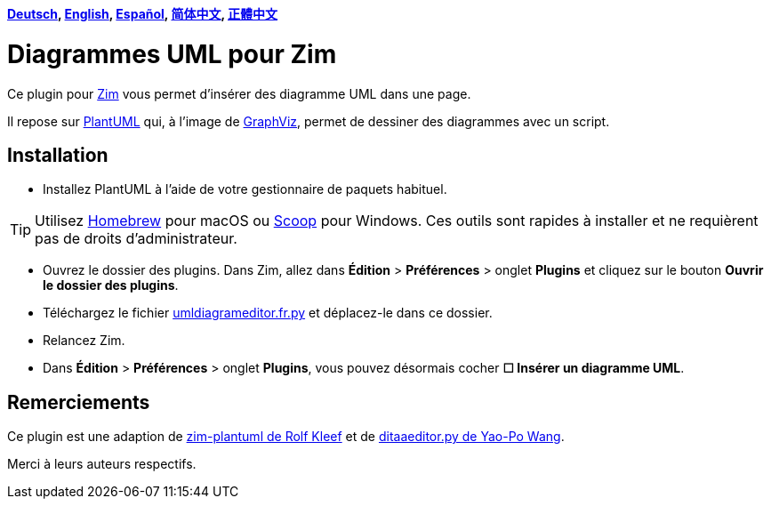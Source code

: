 *link:../../lang/de/README.de.adoc[Deutsch],
link:../../README.adoc[English],
link:../../lang/es/README.es.adoc[Español],
link:../../lang/zh-cn/README.zh-cn.adoc[简体中文],
link:../../lang/zh-tw/README.zh-tw.adoc[正體中文]*

= Diagrammes UML pour Zim

Ce plugin pour https://zim-wiki.org[Zim] vous permet d’insérer des diagramme UML dans une page.

Il repose sur http://plantuml.com[PlantUML] qui, à l’image de https://graphviz.org[GraphViz], permet de dessiner des diagrammes avec un script.

== Installation

* Installez PlantUML à l’aide de votre gestionnaire de paquets habituel.

TIP: Utilisez https://brew.sh[Homebrew] pour macOS ou https://scoop.sh[Scoop] pour Windows. Ces outils sont rapides à installer et ne requièrent pas de droits d’administrateur.

* Ouvrez le dossier des plugins. Dans Zim, allez dans *Édition* > *Préférences* > onglet *Plugins* et cliquez sur le bouton *Ouvrir le dossier des plugins*.
* Téléchargez le fichier link:umldiagrameditor.fr.py[] et déplacez-le dans ce dossier.
* Relancez Zim.
* Dans *Édition* > *Préférences* > onglet *Plugins*, vous pouvez désormais cocher *☐ Insérer un diagramme UML*.

== Remerciements

Ce plugin est une adaption de https://github.com/rolfkleef/zim-plantuml[zim-plantuml
 de Rolf Kleef] et de https://github.com/zim-desktop-wiki/zim-desktop-wiki/blob/master/zim/plugins/ditaaeditor.py[ditaaeditor.py de Yao-Po Wang].

Merci à leurs auteurs respectifs.


